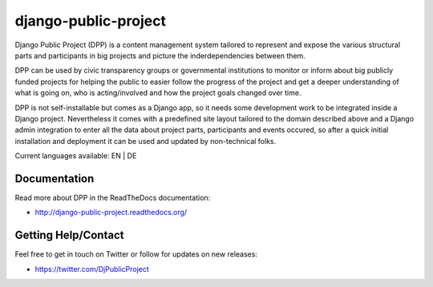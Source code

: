 =====================
django-public-project
=====================

Django Public Project (DPP) is a content management system tailored to represent and expose the various
structural parts and participants in big projects and picture the inderdependencies between them.

DPP can be used by civic transparency groups or governmental institutions to monitor or inform about 
big publicly funded projects for
helping the public to easier follow the progress of the project and get a deeper understanding of what
is going on, who is acting/involved and how the project goals changed over time. 

DPP is not self-installable but comes as a Django app, so it needs some development work to be integrated
inside a Django project. Nevertheless it comes with a predefined site layout tailored to the domain described
above and a Django admin integration to enter all the data about project parts, participants and events occured,
so after a quick initial installation and deployment it can be used and updated by non-technical folks.

Current languages available: EN | DE


Documentation
=============
Read more about DPP in the ReadTheDocs documentation:

* http://django-public-project.readthedocs.org/

Getting Help/Contact
====================


Feel free to get in touch on Twitter or follow for updates on new releases:

* https://twitter.com/DjPublicProject
